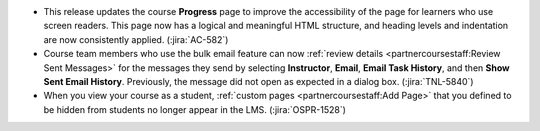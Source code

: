 * This release updates the course **Progress** page to improve the
  accessibility of the page for learners who use screen readers. This page now
  has a logical and meaningful HTML structure, and heading levels and
  indentation are now consistently applied. (:jira:`AC-582`)

* Course team members who use the bulk email feature can now
  :ref:`review details <partnercoursestaff:Review Sent Messages>` for the
  messages they send by selecting **Instructor**, **Email**, **Email Task
  History**, and then **Show Sent Email History**. Previously, the message
  did not open as expected in a dialog box. (:jira:`TNL-5840`)

* When you view your course as a student,
  :ref:`custom pages <partnercoursestaff:Add Page>` that you defined to be
  hidden from students no longer appear in the LMS. (:jira:`OSPR-1528`)

